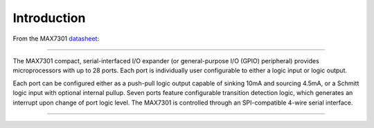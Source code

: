 Introduction
============

From the MAX7301 datasheet_:

----

The MAX7301 compact, serial-interfaced I/O expander (or general-purpose I/O
(GPIO) peripheral) provides microprocessors with up to 28 ports. Each port is
individually user configurable to either a logic input or logic output.

Each port can be configured either as a push-pull logic output capable of
sinking 10mA and sourcing 4.5mA, or a Schmitt logic input with optional
internal pullup. Seven ports feature configurable transition detection logic,
which generates an interrupt upon change of port logic level. The MAX7301 is
controlled through an SPI-compatible 4-wire serial interface.

----


.. _datasheet: https://datasheets.maximintegrated.com/en/ds/MAX7301.pdf

